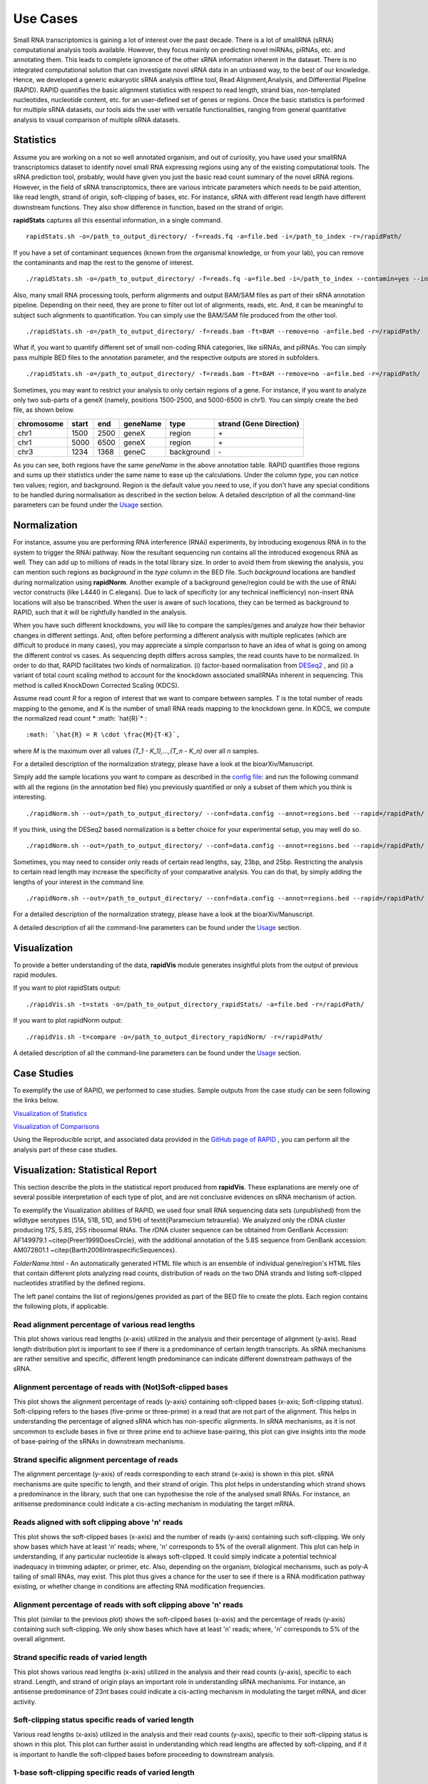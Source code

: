 Use Cases
=========

Small RNA transcriptomics is gaining a lot of interest over the past decade. There is a lot of smallRNA (sRNA) computational analysis tools available. However, they focus mainly on predicting novel miRNAs, piRNAs, etc. and annotating them. This leads to complete ignorance of the other sRNA information inherent in the dataset. There is no integrated computational solution that can investigate novel sRNA data in an unbiased way, to the best of our knowledge. Hence, we developed a generic eukaryotic sRNA analysis offline tool, Read Alignment,Analysis, and Differential PIpeline (RAPID). RAPID quantifies the basic alignment statistics with respect to read length, strand bias, non-templated nucleotides, nucleotide content, etc. for an user-defined set of genes or regions. Once the basic statistics is performed for multiple sRNA datasets, our tools aids the user with versatile functionalities, ranging from general quantitative analysis to visual comparison of multiple sRNA datasets. 

Statistics
----------
Assume you are working on a not so well annotated organism, and out of curiosity, you have used your smallRNA transcriptomics dataset to identify novel small RNA expressing regions using any of the existing computational tools. 
The sRNA prediction tool, probably, would have given you just the basic read count summary of the novel sRNA regions. However, in the field of sRNA transcriptomics, there are various intricate parameters which needs to be paid attention, like read length, strand of origin, soft-clipping of bases, etc. For instance, sRNA with different read length have different downstream functions. They also show difference in function, based on the strand of origin. 

**rapidStats** captures all this essential information, in a single command. ::

    rapidStats.sh -o=/path_to_output_directory/ -f=reads.fq -a=file.bed -i=/path_to_index -r=/rapidPath/

If you have a set of contaminant sequences (known from the organismal knowledge, or from your lab), you can remove the contaminants and map the rest to the genome of interest. ::
    
    ./rapidStats.sh -o=/path_to_output_directory/ -f=reads.fq -a=file.bed -i=/path_to_index --contamin=yes --indexco=/path_to_contaminants_index -r=/rapidPath/

Also, many small RNA processing tools, perform alignments and output BAM/SAM files as part of their sRNA annotation pipeline. Depending on their need, they are prone to filter out lot of alignments, reads, etc. And, it can be meaningful to subject such alignments to quantification. You can simply use the BAM/SAM file produced from the other tool. ::
    
    ./rapidStats.sh -o=/path_to_output_directory/ -f=reads.bam -ft=BAM --remove=no -a=file.bed -r=/rapidPath/

What if, you want to quantify different set of small non-coding RNA categories, like siRNAs, and piRNAs. You can simply pass multiple BED files to the annotation parameter, and the respective outputs are stored in subfolders. ::
    
    ./rapidStats.sh -o=/path_to_output_directory/ -f=reads.bam -ft=BAM --remove=no -a=file.bed -r=/rapidPath/

Sometimes, you may want to restrict your analysis to only certain regions of a gene. For instance, if you want to analyze only two sub-parts of a geneX (namely, positions 1500-2500, and 5000-6500 in chr1). You can simply create the bed file, as shown below.

+------------+--------+-------+-----------+------------+--------------------------+
| chromosome |  start |  end  | geneName  | type       | strand (Gene Direction)  |
+============+========+=======+===========+============+==========================+
| chr1       |  1500  | 2500  | geneX     | region     | \+                       |
+------------+--------+-------+-----------+------------+--------------------------+
| chr1       |  5000  | 6500  | geneX     | region     | \+                       |
+------------+--------+-------+-----------+------------+--------------------------+
| chr3       |  1234  | 1368  | geneC     | background | \-                       |
+------------+--------+-------+-----------+------------+--------------------------+

As you can see, both regions have the same *geneName* in the above annotation table. RAPID quantifies those regions and sums up their statistics under the same name to ease up the calculations.  Under the column *type*, you can notice two values; region, and background. Region is the default value you need to use, if you don't have any special conditions to be handled during normalisation as described in the section below. 
A detailed description of all the command-line parameters can be found under the `Usage <http://rapid-doc.readthedocs.io/en/latest/Usage.html#basic-usage>`_ section. 


Normalization
-------------

For instance, assume you are performing RNA interference (RNAi) experiments, by introducing exogenous RNA in to the system to trigger the RNAi pathway. Now the resultant sequencing run contains all the introduced exogenous RNA as well. They can add up to millions of reads in the total library size. In order to avoid them from skewing the analysis, you can mention such regions as *background* in the *type* column in the BED file. Such *background* locations are handled during normalization using **rapidNorm**. 
Another example of a background gene/region could be with the use of RNAi vector constructs (like L4440 in C.elegans). Due to lack of specificity (or any technical inefficiency) non-insert RNA locations will also be transcribed. When the user is aware of such locations, they can be termed as background to RAPID, such that it will be rightfully handled in the analysis.

When you have such different knockdowns, you will like to compare the samples/genes and analyze how their behavior changes in different settings. And, often before performing a different analysis with multiple replicates (which are difficult to produce in many cases), you may appreciate a simple comparison to have an idea of what is going on among the different control vs cases. As sequencing depth differs across samples, the read counts have to be normalized.  In order to do that, RAPID facilitates two kinds of normalization. (i) factor-based normalisation from `DESeq2 <https://bioconductor.org/packages/release/bioc/html/DESeq2.html>`_ , and (ii) a variant of total count scaling method to account for the knockdown associated smallRNAs inherent in sequencing. This method is called KnockDown Corrected Scaling (KDCS). 

Assume read count *R* for a region of interest that we want to compare between samples. *T* is the total number of reads mapping to the genome, and *K* is the number of small RNA reads mapping to the knockdown gene. In KDCS, we compute the normalized read count * :math: `\hat{R}`* : ::

	:math: `\hat{R} = R \cdot \frac{M}{T-K}`,


where *M* is the maximum over all values *(T_1 - K_1),...,(T_n - K_n)* over all *n* samples.
 
For a detailed description of the normalization strategy, please have a look at the bioarXiv/Manuscript. 

Simply add the sample locations you want to compare as described in the `config file <http://rapid-doc.readthedocs.io/en/latest/Usage.html#config-file-format>`_:  and run the following command with all the regions (in the annotation bed file) you previously quantified or only a subset of them which you think is interesting. ::
    
    ./rapidNorm.sh --out=/path_to_output_directory/ --conf=data.config --annot=regions.bed --rapid=/rapidPath/
    
If you think, using the DESeq2 based normalization is a better choice for your experimental setup, you may well do so. ::
    
    ./rapidNorm.sh --out=/path_to_output_directory/ --conf=data.config --annot=regions.bed --rapid=/rapidPath/ -d=T
    
Sometimes, you may need to consider only reads of certain read lengths, say, 23bp, and 25bp. Restricting the analysis to certain read length may increase the specificity of your comparative analysis. You can do that, by simply adding the lengths of your interest in the command line. ::
    
    ./rapidNorm.sh --out=/path_to_output_directory/ --conf=data.config --annot=regions.bed --rapid=/rapidPath/ -l=23,25

For a detailed description of the normalization strategy, please have a look at the bioarXiv/Manuscript. 

A detailed description of all the command-line parameters can be found under the `Usage <http://rapid-doc.readthedocs.io/en/latest/Usage.html#basic-usage>`_ section.

Visualization
-------------
To provide a better understanding of the data, **rapidVis** module generates insightful plots from the output of previous rapid modules. 

If you want to plot rapidStats output: ::

    ./rapidVis.sh -t=stats -o=/path_to_output_directory_rapidStats/ -a=file.bed -r=/rapidPath/
    
If you want to plot rapidNorm output: ::

    ./rapidVis.sh -t=compare -o=/path_to_output_directory_rapidNorm/ -r=/rapidPath/

A detailed description of all the command-line parameters can be found under the `Usage <http://rapid-doc.readthedocs.io/en/latest/Usage.html#basic-usage>`_ section. 

Case Studies
------------

To exemplify the use of RAPID, we performed to case studies. Sample outputs from the case study can be seen following the links below.

`Visualization of Statistics <http://htmlpreview.github.io/?https://github.com/SchulzLab/RAPID/tree/master/CaseStudy/ExampleVisualization/Visualization_BasicStatistics_rDNA_EST_51A.html>`_

`Visualization of Comparisons <http://htmlpreview.github.io/?https://github.com/SchulzLab/RAPID/tree/master/CaseStudy/ExampleVisualization/Visualization_Comparison_All_rDNA.html>`_

Using the Reproducible script, and associated data provided in the `GitHub page of RAPID <https://github.com/SchulzLab/RAPID/tree/master/CaseStudy/>`_ , you can perform all the analysis part of these case studies. 


Visualization: Statistical Report
---------------------------------

This section describe the plots in the statistical report produced from **rapidVis**. These explanations are merely one of several possible interpretation of each type of plot, and are not conclusive evidences on sRNA mechanism of action.

To exemplify the Visualization abilities of RAPID, we used four small RNA sequencing data sets (unpublished) from the wildtype serotypes (51A, 51B, 51D, and 51H) of \textit{Paramecium tetraurelia}. We analyzed only the rDNA cluster producing 17S, 5.8S, 25S ribosomal RNAs. The rDNA cluster sequence can be obtained from GenBank Accession: AF149979.1 ~\citep{Preer1999DoesCircle}, with the additional annotation of the 5.8S sequence from GenBank accession: AM072801.1 ~\citep{Barth2006IntraspecificSequences}. 

*FolderName*.html - An automatically generated HTML file which is an ensemble of individual gene/region's HTML files that contain different plots analyzing read counts, distribution of reads on the two DNA strands and listing soft-clipped nucleotides stratified by the defined regions.

.. image:: ./images/stats_homepage.png

The left panel contains the list of regions/genes provided as part of the BED file to create the plots. Each region contains the following plots, if applicable. 

Read alignment percentage of various read lengths
^^^^^^^^^^^^^^^^^^^^^^^^^^^^^^^^^^^^^^^^^^^^^^^^^
This plot shows various read lengths (x-axis) utilized in the analysis and their percentage of alignment (y-axis). Read length distribution plot is important to see if there is a predominance of certain length transcripts. As sRNA mechanisms are rather sensitive and specific, different length predominance can indicate different downstream pathways of the sRNA.

.. image:: ./images/rDNA_51A_plot1.png

Alignment percentage of reads with (Not)Soft-clipped bases
^^^^^^^^^^^^^^^^^^^^^^^^^^^^^^^^^^^^^^^^^^^^^^^^^^^^^
This plot shows the alignment percentage of reads (y-axis) containing soft-clipped bases (x-axis; Soft-clipping status). Soft-clipping refers to the bases (five-prime or three-prime) in a read that are not part of the alignment. This helps in understanding the percentage of aligned sRNA which has non-specific alignments. In sRNA mechanisms, as it is not uncommon to exclude bases in five or three prime end to achieve base-pairing, this plot can give insights into the mode of base-pairing of the sRNAs in downstream mechanisms.  

.. image:: ./images/rDNA_51A_plot2.png

Strand specific alignment percentage of reads
^^^^^^^^^^^^^^^^^^^^^^^^^^^^^^^^^^^^^^^^^^^^^^
The alignment percentage (y-axis) of reads corresponding to each strand (x-axis) is shown in this plot. sRNA mechanisms are quite specific to length, and their strand of origin. This plot helps in understanding which strand shows a predominance in the library, such that one can hypothesise the role of the analysed small RNAs. For instance, an antisense predominance could indicate a cis-acting mechanism in modulating the target mRNA.

.. image:: ./images/rDNA_51A_plot3.png

Reads aligned with soft clipping above 'n' reads
^^^^^^^^^^^^^^^^^^^^^^^^^^^^^^^^^^^^^^^^^^^^^^^^^^^^^
This plot shows the soft-clipped bases (x-axis) and the number of reads (y-axis) containing such soft-clipping. We only show bases which have at least 'n' reads; where, 'n' corresponds to 5% of the overall alignment. This plot can help in understanding, if any particular nucleotide is always soft-clipped. It could simply indicate a potential technical inadequacy in trimming adapter, or primer, etc. Also, depending on the organism, biological mechanisms, such as poly-A tailing of small RNAs, may exist. This plot thus gives a chance for the user to see if there is a RNA modification pathway existing, or whether change in conditions are affecting RNA modification frequencies.

.. image:: ./images/rDNA_51A_plot4.png

Alignment percentage of reads with soft clipping above 'n' reads
^^^^^^^^^^^^^^^^^^^^^^^^^^^^^^^^^^^^^^^^^^^^^^^^^^^^^^^^^^^^^^^^^^^^^
This plot (similar to the previous plot) shows the soft-clipped bases (x-axis) and the percentage of reads (y-axis) containing such soft-clipping. We only show bases which have at least 'n' reads; where, 'n' corresponds to 5% of the overall alignment.

.. image:: ./images/rDNA_51A_plot5.png

Strand specific reads of varied length
^^^^^^^^^^^^^^^^^^^^^^^^^^^^^^^^^^^^^^
This plot shows various read lengths (x-axis) utilized in the analysis and their read counts (y-axis), specific to each strand. Length, and strand of origin plays an important role in understanding sRNA mechanisms. For instance, an antisense predominance of 23nt bases could indicate a cis-acting mechanism in modulating the target mRNA, and dicer activity. 

.. image:: ./images/rDNA_51A_plot6.png

Soft-clipping status specific reads of varied length
^^^^^^^^^^^^^^^^^^^^^^^^^^^^^^^^^^^^^^^^^^^^^^^^^^^
Various read lengths (x-axis) utilized in the analysis and their read counts (y-axis), specific to their soft-clipping status is shown in this plot. This plot can further assist in understanding which read lengths are affected by soft-clipping, and if it is important to handle the soft-clipped bases before proceeding to downstream analysis.

.. image:: ./images/rDNA_51A_plot7.png

1-base soft-clipping specific reads of varied length
^^^^^^^^^^^^^^^^^^^^^^^^^^^^^^^^^^^^^^^^^^^^^^^^^^^
This plot shows various read lengths (x-axis) utilized in the analysis and their read counts (y-axis), with respected to the soft-clipped bases. Only the single bases (A,T,G and C) soft-clipped were considered. This plot can help in understanding, if any particular nucleotide is always soft-clipped. It could further indicate the potential source of the soft-clipped bases. For instance, untrimmed adapter, or primer, etc. 

.. image:: ./images/rDNA_51A_plot8.png

Strand specific reads with respect to base soft-clipping status
^^^^^^^^^^^^^^^^^^^^^^^^^^^^^^^^^^^^^^^^^^^^^^^^^^^^^^^^^^^^^^
This plot shows the strand (x-axis) specific read counts (y-axis) with their base soft-clipping status. This plot can further assist in understanding which strands are affected by soft-clipping, and if it is important to handle the soft-clipped bases before proceeding to downstream analysis.

.. image:: ./images/rDNA_51A_plot9.png

Strand specific coverage plot
^^^^^^^^^^^^^^^^^^^^^^^^^^^^^
This plot shows the strand specific coverage (1bp resolution). A coverage plot helps in understanding if a particular sub-region in an analysed gene/region has a major predominance. It could also show, if a region appears to be phased giving insights in to the mechanism of action.

.. image:: ./images/rDNA_51A_plot10.png

Visualization: Comparison Report
--------------------------------
This section describe the plots in the comparison report produced from *rapidVis*. The normalized values mentioned below corresponds to the normalization method you choose, while running *rapidNorm*.

The plots are split in to three categories. 

* Quality Plots
* Sample based comparison
* Gene based comparison

Clustered heatmap of TPM
^^^^^^^^^^^^^^^^^^^^^^^^
This is a heatmap of the TPM of gene/region corresponding to the samples analyzed. The dendograms shown are calculated using the default clustering parameters of heatmap.2 function, which uses a complete linkage method with an euclidean measure.

.. image:: ./images/rDNA_Comp_plot1.png

Clustered heatmap of antisense ratio
^^^^^^^^^^^^^^^^^^^^^^^^^^^^^^^^^^^^
This is a heatmap of the antisense ratio of gene/region corresponding to the samples analyzed. The dendograms shown are calculated using the default clustering parameters of heatmap.2 function, which uses a complete linkage method with an euclidean measure.

.. image:: ./images/rDNA_Comp_plot2.png

Clustered heatmap of average read count (log2 scale)
^^^^^^^^^^^^^^^^^^^^^^^^^^^^^^^^^^^^^^^^^^^^^^^^^^^^
This is a heatmap of the average read count (log2) of gene/region corresponding to the samples analyzed. The dendograms shown are calculated using the default clustering parameters of heatmap.2 function, which uses a complete linkage method with an euclidean measure. Average read count is calculated as the reads aligned to a gene divided by the gene length. 

.. image:: ./images/rDNA_Comp_plot3.png

PCA plot of samples
^^^^^^^^^^^^^^^^^^^
This principle component analysis (PCA) plot shows where your samples fall in the first and second principle components. The principle componenets are calculated using the read counts of each sample. When replicates of a sample are grouped together in this plot, it is an indication of good quality replicates.

.. image:: ./images/rDNA_Comp_plot4.png

MDS plot of samples
^^^^^^^^^^^^^^^^^^^
This multi dimensional scaling (MDS) plot shows the proximities of your samples in two dimension. Read counts of each sample is used for performing MDS. When replicates of a sample are grouped together in this plot, it is an indication of good quality replicates.

.. image:: ./images/rDNA_Comp_plot5.png

Box plot of read counts
^^^^^^^^^^^^^^^^^^^^^^^^
This is a box plot of the normalized read counts of each gene/region across all the samples used in the analysis. This can indicate the variance among samples for a specific gene/region.

.. image:: ./images/rDNA_Comp_plot6.png

Sample wise comparison of normalised read counts for each gene/region
^^^^^^^^^^^^^^^^^^^^^^^^^^^^^^^^^^^^^^^^^^^^^^^^^^^^^^^^^^
This plot shows the normalised read counts of each sample for each gene/region.

.. image:: ./images/rDNA_Comp_plot7.png

Sample wise comparison of normalised read counts for each gene/region (log2 scale)
^^^^^^^^^^^^^^^^^^^^^^^^^^^^^^^^^^^^^^^^^^^^^^^^^^^^^^^^^^^^^^^^^^^^^^^
Log2 of normalised read counts of each sample for each gene/region is shown in this plot.

.. image:: ./images/rDNA_Comp_plot8.png

Sample wise comparison of TPM for each gene/region
^^^^^^^^^^^^^^^^^^^^^^^^^^^^^^^^^^^^^^^^^^^^^^^^^^
This plot shows the TPM values of each sample for each gene/region. TPM values are calculated from the read counts, after accounting for read length restrictions, if provided by user. 

.. image:: ./images/rDNA_Comp_plot9.png

Sample wise comparison of TPM for each gene/region (log2 scale)
^^^^^^^^^^^^^^^^^^^^^^^^^^^^^^^^^^^^^^^^^^^^^^^^^^^^^^^^^^^^^^^
Log2 of TPM Values of each sample for each gene/region is shown in this plot. TPM values are calculated from the read counts, after accounting for read length restrictions, if provided by user.

.. image:: ./images/rDNA_Comp_plot10.png

Sample wise comparison of antisense ratio for each gene/region
^^^^^^^^^^^^^^^^^^^^^^^^^^^^^^^^^^^^^^^^^^^^^^^^^^^^^^^^^^^^^^
This plot shows the antisense ratio of each sample is shown for each gene/region.

.. image:: ./images/rDNA_Comp_plot11.png

Gene/Region wise comparison of normalised read counts for each sample
^^^^^^^^^^^^^^^^^^^^^^^^^^^^^^^^^^^^^^^^^^^^^^^^^^^^^^^^^^^^^^^^^^
This plot shows the gene/region wise normalised read counts for each sample.

.. image:: ./images/rDNA_Comp_plot12.png

Gene/Region wise comparison of normalised read counts for each sample (log2 scale)
^^^^^^^^^^^^^^^^^^^^^^^^^^^^^^^^^^^^^^^^^^^^^^^^^^^^^^^^^^^^^^^^^^^^^^^^^^^^^^^
Log2 of gene/region wise normalised read counts for each sample is shown in this plot.

.. image:: ./images/rDNA_Comp_plot13.png

Gene/Region wise comparison of TPM for each sample
^^^^^^^^^^^^^^^^^^^^^^^^^^^^^^^^^^^^^^^^^^^^^^^^^^
This plot shows the gene/region wise TPM for each sample. TPM values are calculated from the read counts, after accounting for read length restrictions, if provided by user.

.. image:: ./images/rDNA_Comp_plot14.png

Gene/Region wise comparison of TPM for each sample (log2 scale)
^^^^^^^^^^^^^^^^^^^^^^^^^^^^^^^^^^^^^^^^^^^^^^^^^^^^^^^^^^^^^^^
Log2 of gene/region wise TPM for each sample is shown in this plot. TPM values are calculated from the read counts, after accounting for read length restrictions, if provided by user.

.. image:: ./images/rDNA_Comp_plot15.png

Gene/Region wise comparison of antisense ratio for each sample
^^^^^^^^^^^^^^^^^^^^^^^^^^^^^^^^^^^^^^^^^^^^^^^^^^^^^^^^^^^^^^
Antisense ratio of gene/region for each samples is shown in this plot.

.. image:: ./images/rDNA_Comp_plot16.png

